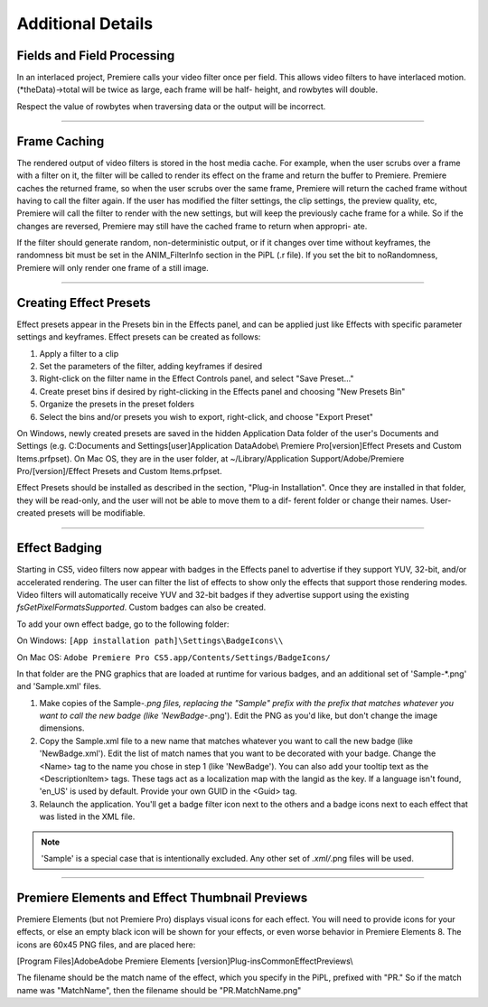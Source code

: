 .. _video-filters/additional-details:

Additional Details
################################################################################

Fields and Field Processing
================================================================================

In an interlaced project, Premiere calls your video filter once per field. This allows video filters to have interlaced motion. (*theData)->total will be twice as large, each frame will be half- height, and rowbytes will double.

Respect the value of rowbytes when traversing data or the output will be incorrect.

----

Frame Caching
================================================================================

The rendered output of video filters is stored in the host media cache. For example, when the user scrubs over a frame with a filter on it, the filter will be called to render its effect on the frame and return the buffer to Premiere. Premiere caches the returned frame, so when the user scrubs over the same frame, Premiere will return the cached frame without having to call the filter again. If the user has modified the filter settings, the clip settings, the preview quality, etc, Premiere will call the filter to render with the new settings, but will keep the previously cache frame for a while. So if the changes are reversed, Premiere may still have the cached frame to return when appropri- ate.

If the filter should generate random, non-deterministic output, or if it changes over time without keyframes, the randomness bit must be set in the ANIM_FilterInfo section in the PiPL (.r file). If you set the bit to noRandomness, Premiere will only render one frame of a still image.

----

Creating Effect Presets
================================================================================

Effect presets appear in the Presets bin in the Effects panel, and can be applied just like Effects with specific parameter settings and keyframes. Effect presets can be created as follows:

1) Apply a filter to a clip
2) Set the parameters of the filter, adding keyframes if desired
3) Right-click on the filter name in the Effect Controls panel, and select "Save Preset..."
4) Create preset bins if desired by right-clicking in the Effects panel and choosing "New Presets Bin"
5) Organize the presets in the preset folders
6) Select the bins and/or presets you wish to export, right-click, and choose "Export Preset"

On Windows, newly created presets are saved in the hidden Application Data folder of the user's Documents and Settings (e.g. C:\Documents and Settings\[user]\Application Data\Adobe\\ Premiere Pro\[version]\Effect Presets and Custom Items.prfpset). On Mac OS, they are in the user folder, at ~/Library/Application Support/Adobe/Premiere Pro/[version]/Effect Presets and Custom Items.prfpset.

Effect Presets should be installed as described in the section, "Plug-in Installation". Once they are installed in that folder, they will be read-only, and the user will not be able to move them to a dif- ferent folder or change their names. User-created presets will be modifiable.

----

Effect Badging
================================================================================

Starting in CS5, video filters now appear with badges in the Effects panel to advertise if they support YUV, 32-bit, and/or accelerated rendering. The user can filter the list of effects to show only the effects that support those rendering modes. Video filters will automatically receive YUV and 32-bit badges if they advertise support using the existing *fsGetPixelFormatsSupported*. Custom badges can also be created.

To add your own effect badge, go to the following folder:

On Windows: ``[App installation path]\Settings\BadgeIcons\\``

On Mac OS: ``Adobe Premiere Pro CS5.app/Contents/Settings/BadgeIcons/``

In that folder are the PNG graphics that are loaded at runtime for various badges, and an additional set of 'Sample-*.png' and 'Sample.xml' files.

1) Make copies of the Sample-*.png files, replacing the "Sample" prefix with the prefix that matches whatever you want to call the new badge (like 'NewBadge-*.png'). Edit the PNG as you'd like, but don't change the image dimensions.
2) Copy the Sample.xml file to a new name that matches whatever you want to call the new badge (like 'NewBadge.xml'). Edit the list of match names that you want to be decorated with your badge. Change the <Name> tag to the name you chose in step 1 (like 'NewBadge'). You can also add your tooltip text as the <DescriptionItem> tags. These tags act as a localization map with the langid as the key. If a language isn't found, 'en_US' is used by default. Provide your own GUID in the <Guid> tag.
3) Relaunch the application. You'll get a badge filter icon next to the others and a badge icons next to each effect that was listed in the XML file.

.. note::

  'Sample' is a special case that is intentionally excluded. Any other set of *.xml/*.png files will be used.

----

Premiere Elements and Effect Thumbnail Previews
================================================================================

Premiere Elements (but not Premiere Pro) displays visual icons for each effect. You will need to provide icons for your effects, or else an empty black icon will be shown for your effects, or even worse behavior in Premiere Elements 8. The icons are 60x45 PNG files, and are placed here:

[Program Files]\Adobe\Adobe Premiere Elements [version]\Plug-ins\Common\EffectPreviews\\

The filename should be the match name of the effect, which you specify in the PiPL, prefixed with "PR." So if the match name was "MatchName", then the filename should be "PR.MatchName.png"
